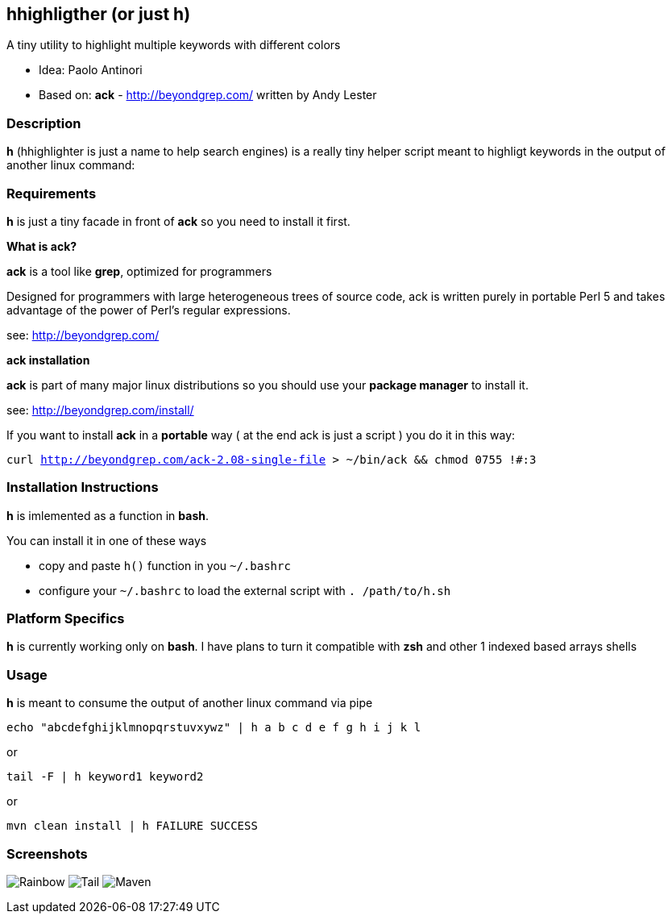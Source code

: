 == hhighligther (or just h)

A tiny utility to highlight multiple keywords with different colors

- Idea: Paolo Antinori
- Based on: *ack* - http://beyondgrep.com/ written by Andy Lester

=== Description

*h* (hhighlighter is just a name to help search engines) is a really tiny helper script meant to highligt keywords in the output of another linux command:


=== Requirements

*h* is just a tiny facade in front of *ack* so you need to install it first.

*What is ack?*

*ack* is a tool like *grep*, optimized for programmers

Designed for programmers with large heterogeneous trees of source code, ack is written purely in portable Perl 5 and takes advantage of the power of Perl's regular expressions.

see: http://beyondgrep.com/

*ack installation*

*ack* is part of many major linux distributions so you should use your *package manager* to install it.

see: http://beyondgrep.com/install/

If you want to install *ack* in a *portable* way ( at the end ack is just a script ) you do it in this way:

`curl http://beyondgrep.com/ack-2.08-single-file > ~/bin/ack && chmod 0755 !#:3`


=== Installation Instructions

*h* is imlemented as a function in *bash*.

You can install it in one of these ways

- copy and paste `h()` function in you `~/.bashrc`
- configure your `~/.bashrc` to load the external script with `. /path/to/h.sh`

=== Platform Specifics

*h* is currently working only on *bash*. I have plans to turn it compatible with *zsh* and other 1 indexed based arrays shells


=== Usage

*h* is meant to consume the output of another linux command via pipe



`echo "abcdefghijklmnopqrstuvxywz" | h  a b c d e f g h i j k l`

or

`tail -F | h keyword1 keyword2`

or

`mvn clean install | h FAILURE SUCCESS`

=== Screenshots

image:screenshots/rainbow.png[Rainbow,scaledwidth="75%"]
image:screenshots/jboss-tail.png[Tail,scaledwidth="75%"]
image:screenshots/maven.png[Maven,scaledwidth="75%"]


----------
